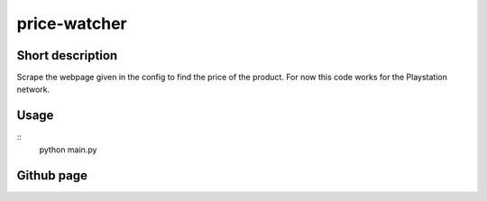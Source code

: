 price-watcher
=============

Short description
-----------------

Scrape the webpage given in the config to find the price of the product. For now this code works for the Playstation network.

Usage
-----

::
    python main.py

Github page
-----------


